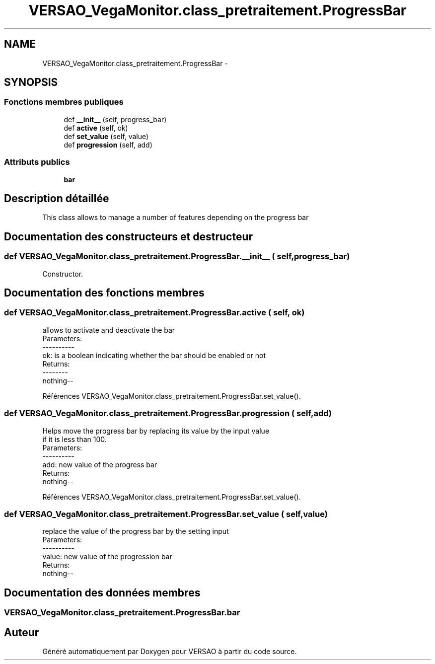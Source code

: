 .TH "VERSAO_VegaMonitor.class_pretraitement.ProgressBar" 3 "Mercredi 3 Août 2016" "VERSAO" \" -*- nroff -*-
.ad l
.nh
.SH NAME
VERSAO_VegaMonitor.class_pretraitement.ProgressBar \- 
.SH SYNOPSIS
.br
.PP
.SS "Fonctions membres publiques"

.in +1c
.ti -1c
.RI "def \fB__init__\fP (self, progress_bar)"
.br
.ti -1c
.RI "def \fBactive\fP (self, ok)"
.br
.ti -1c
.RI "def \fBset_value\fP (self, value)"
.br
.ti -1c
.RI "def \fBprogression\fP (self, add)"
.br
.in -1c
.SS "Attributs publics"

.in +1c
.ti -1c
.RI "\fBbar\fP"
.br
.in -1c
.SH "Description détaillée"
.PP 

.PP
.nf
This class allows to manage a number of features depending on the progress bar    

.fi
.PP
 
.SH "Documentation des constructeurs et destructeur"
.PP 
.SS "def VERSAO_VegaMonitor\&.class_pretraitement\&.ProgressBar\&.__init__ ( self,  progress_bar)"

.PP
.nf
Constructor.

.fi
.PP
 
.SH "Documentation des fonctions membres"
.PP 
.SS "def VERSAO_VegaMonitor\&.class_pretraitement\&.ProgressBar\&.active ( self,  ok)"

.PP
.nf
allows to activate and deactivate the bar
Parameters:
----------
 ok: is a boolean indicating whether the bar should be enabled or not
Returns:
--------
 nothing--

.fi
.PP
 
.PP
Références VERSAO_VegaMonitor\&.class_pretraitement\&.ProgressBar\&.set_value()\&.
.SS "def VERSAO_VegaMonitor\&.class_pretraitement\&.ProgressBar\&.progression ( self,  add)"

.PP
.nf
 Helps move the progress bar by replacing its value by the input value 
 if it is less than 100.
 Parameters:
 ----------
  add: new value of the progress bar
 Returns:
  nothing--
.fi
.PP
 
.PP
Références VERSAO_VegaMonitor\&.class_pretraitement\&.ProgressBar\&.set_value()\&.
.SS "def VERSAO_VegaMonitor\&.class_pretraitement\&.ProgressBar\&.set_value ( self,  value)"

.PP
.nf
replace the value of the progress bar by the setting input  
Parameters:
----------
 value: new value of the progression bar
Returns:
 nothing--

.fi
.PP
 
.SH "Documentation des données membres"
.PP 
.SS "VERSAO_VegaMonitor\&.class_pretraitement\&.ProgressBar\&.bar"


.SH "Auteur"
.PP 
Généré automatiquement par Doxygen pour VERSAO à partir du code source\&.
